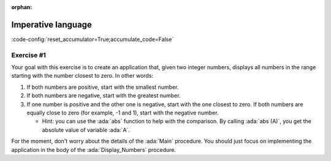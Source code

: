:orphan:

Imperative language
===================

:code-config:`reset_accumulator=True;accumulate_code=False`

.. role:: ada(code)
   :language: ada

.. role:: c(code)
   :language: c

.. role:: cpp(code)
   :language: c++

Exercise #1
-----------

Your goal with this exercise is to create an application that, given two
integer numbers, displays all numbers in the range starting with the
number closest to zero. In other words:

#. If both numbers are positive, start with the smallest number.

#. If both numbers are negative, start with the greatest number.

#. If one number is positive and the other one is negative, start with the
   one closest to zero. If both numbers are equally close to zero (for
   example, -1 and 1), start with the negative number.

   - Hint: you can use the :ada:`abs` function to help with the
     comparison. By calling :ada:`abs (A)`, you get the absolute value of
     variable :ada:`A`.

For the moment, don't worry about the details of the :ada:`Main` procedure.
You should just focus on implementing the application in the body of the
:ada:`Display_Numbers` procedure.

.. code:: ada lab=MLH_Stack

    --  START LAB IO BLOCK
    in 0: 1 5
    out 0: 1 2 3 4 5
    in 1: 5 1
    out 1: 1 2 3 4 5
    in 2: -5 -1
    out 2: -1 -2 -3 -4 -5
    in 3: 5 -1
    out 3: -1 0 1 2 3 4 5
    in 4: -5 1
    out 4: 1 0 -1 -2 -3 -4 -5
    in 5: 1 -1
    out 5: -1 0 1
    --  END LAB IO BLOCK

    procedure Display_Numbers (A, B : Integer);

    procedure Display_Numbers (A, B : Integer) is
    begin
       --  Implement the application here!
       null;
    end Display_Numbers;

    with Ada.Command_Line; use Ada.Command_Line;
    with Ada.Text_IO;      use Ada.Text_IO;

    with Display_Numbers;

    procedure Main is
       A, B : Integer;
    begin
       if Argument_Count < 2 then
          Put_Line ("ERROR: missing arguments! Exiting...");
          return;
       elsif Argument_Count > 2 then
          Put_Line ("Ignoring additional arguments...");
       end if;

       A := Integer'Value (Argument (1));
       B := Integer'Value (Argument (2));

       Display_Numbers (A, B);
    end Main;
